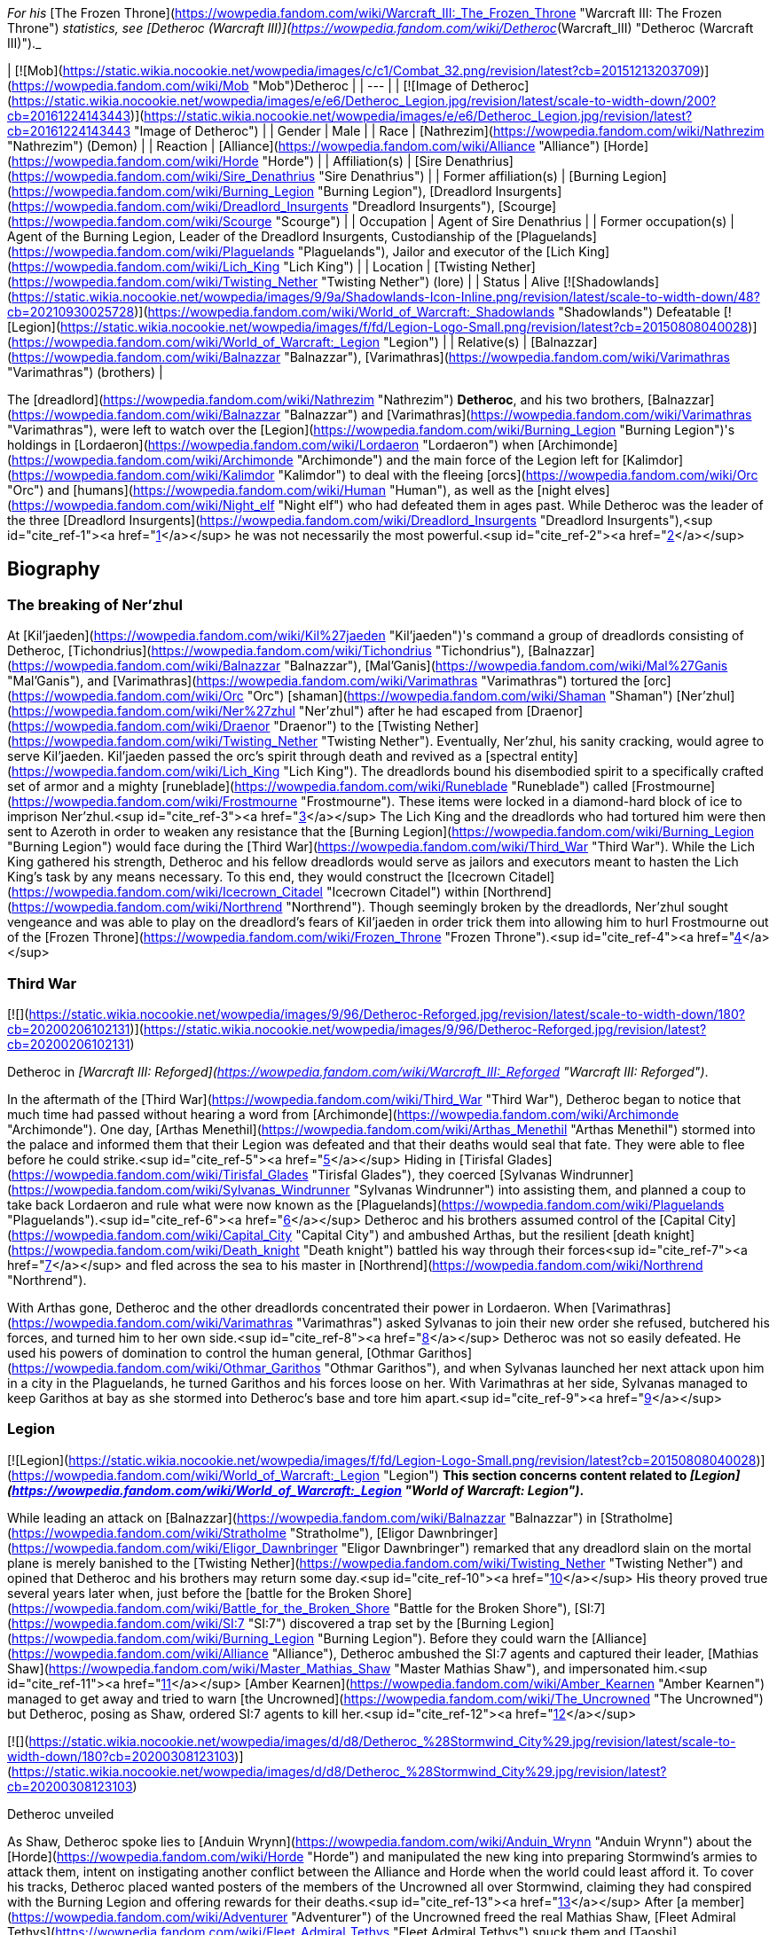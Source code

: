 _For his_ [The Frozen Throne](https://wowpedia.fandom.com/wiki/Warcraft_III:_The_Frozen_Throne "Warcraft III: The Frozen Throne") _statistics, see [Detheroc (Warcraft III)](https://wowpedia.fandom.com/wiki/Detheroc_(Warcraft_III) "Detheroc (Warcraft III)")._

| [![Mob](https://static.wikia.nocookie.net/wowpedia/images/c/c1/Combat_32.png/revision/latest?cb=20151213203709)](https://wowpedia.fandom.com/wiki/Mob "Mob")Detheroc |
| --- |
| [![Image of Detheroc](https://static.wikia.nocookie.net/wowpedia/images/e/e6/Detheroc_Legion.jpg/revision/latest/scale-to-width-down/200?cb=20161224143443)](https://static.wikia.nocookie.net/wowpedia/images/e/e6/Detheroc_Legion.jpg/revision/latest?cb=20161224143443 "Image of Detheroc") |
| Gender | Male |
| Race | [Nathrezim](https://wowpedia.fandom.com/wiki/Nathrezim "Nathrezim") (Demon) |
| Reaction | [Alliance](https://wowpedia.fandom.com/wiki/Alliance "Alliance") [Horde](https://wowpedia.fandom.com/wiki/Horde "Horde") |
| Affiliation(s) | [Sire Denathrius](https://wowpedia.fandom.com/wiki/Sire_Denathrius "Sire Denathrius") |
| Former affiliation(s) | [Burning Legion](https://wowpedia.fandom.com/wiki/Burning_Legion "Burning Legion"), [Dreadlord Insurgents](https://wowpedia.fandom.com/wiki/Dreadlord_Insurgents "Dreadlord Insurgents"), [Scourge](https://wowpedia.fandom.com/wiki/Scourge "Scourge") |
| Occupation | Agent of Sire Denathrius |
| Former occupation(s) | Agent of the Burning Legion, Leader of the Dreadlord Insurgents, Custodianship of the [Plaguelands](https://wowpedia.fandom.com/wiki/Plaguelands "Plaguelands"), Jailor and executor of the [Lich King](https://wowpedia.fandom.com/wiki/Lich_King "Lich King") |
| Location | [Twisting Nether](https://wowpedia.fandom.com/wiki/Twisting_Nether "Twisting Nether") (lore) |
| Status | Alive [![Shadowlands](https://static.wikia.nocookie.net/wowpedia/images/9/9a/Shadowlands-Icon-Inline.png/revision/latest/scale-to-width-down/48?cb=20210930025728)](https://wowpedia.fandom.com/wiki/World_of_Warcraft:_Shadowlands "Shadowlands")  
Defeatable [![Legion](https://static.wikia.nocookie.net/wowpedia/images/f/fd/Legion-Logo-Small.png/revision/latest?cb=20150808040028)](https://wowpedia.fandom.com/wiki/World_of_Warcraft:_Legion "Legion") |
| Relative(s) | [Balnazzar](https://wowpedia.fandom.com/wiki/Balnazzar "Balnazzar"), [Varimathras](https://wowpedia.fandom.com/wiki/Varimathras "Varimathras") (brothers) |

The [dreadlord](https://wowpedia.fandom.com/wiki/Nathrezim "Nathrezim") **Detheroc**, and his two brothers, [Balnazzar](https://wowpedia.fandom.com/wiki/Balnazzar "Balnazzar") and [Varimathras](https://wowpedia.fandom.com/wiki/Varimathras "Varimathras"), were left to watch over the [Legion](https://wowpedia.fandom.com/wiki/Burning_Legion "Burning Legion")'s holdings in [Lordaeron](https://wowpedia.fandom.com/wiki/Lordaeron "Lordaeron") when [Archimonde](https://wowpedia.fandom.com/wiki/Archimonde "Archimonde") and the main force of the Legion left for [Kalimdor](https://wowpedia.fandom.com/wiki/Kalimdor "Kalimdor") to deal with the fleeing [orcs](https://wowpedia.fandom.com/wiki/Orc "Orc") and [humans](https://wowpedia.fandom.com/wiki/Human "Human"), as well as the [night elves](https://wowpedia.fandom.com/wiki/Night_elf "Night elf") who had defeated them in ages past. While Detheroc was the leader of the three [Dreadlord Insurgents](https://wowpedia.fandom.com/wiki/Dreadlord_Insurgents "Dreadlord Insurgents"),<sup id="cite_ref-1"><a href="https://wowpedia.fandom.com/wiki/Detheroc#cite_note-1">[1]</a></sup> he was not necessarily the most powerful.<sup id="cite_ref-2"><a href="https://wowpedia.fandom.com/wiki/Detheroc#cite_note-2">[2]</a></sup>

## Biography

### The breaking of Ner'zhul

At [Kil'jaeden](https://wowpedia.fandom.com/wiki/Kil%27jaeden "Kil'jaeden")'s command a group of dreadlords consisting of Detheroc, [Tichondrius](https://wowpedia.fandom.com/wiki/Tichondrius "Tichondrius"), [Balnazzar](https://wowpedia.fandom.com/wiki/Balnazzar "Balnazzar"), [Mal'Ganis](https://wowpedia.fandom.com/wiki/Mal%27Ganis "Mal'Ganis"), and [Varimathras](https://wowpedia.fandom.com/wiki/Varimathras "Varimathras") tortured the [orc](https://wowpedia.fandom.com/wiki/Orc "Orc") [shaman](https://wowpedia.fandom.com/wiki/Shaman "Shaman") [Ner'zhul](https://wowpedia.fandom.com/wiki/Ner%27zhul "Ner'zhul") after he had escaped from [Draenor](https://wowpedia.fandom.com/wiki/Draenor "Draenor") to the [Twisting Nether](https://wowpedia.fandom.com/wiki/Twisting_Nether "Twisting Nether"). Eventually, Ner'zhul, his sanity cracking, would agree to serve Kil'jaeden. Kil'jaeden passed the orc's spirit through death and revived as a [spectral entity](https://wowpedia.fandom.com/wiki/Lich_King "Lich King"). The dreadlords bound his disembodied spirit to a specifically crafted set of armor and a mighty [runeblade](https://wowpedia.fandom.com/wiki/Runeblade "Runeblade") called [Frostmourne](https://wowpedia.fandom.com/wiki/Frostmourne "Frostmourne"). These items were locked in a diamond-hard block of ice to imprison Ner'zhul.<sup id="cite_ref-3"><a href="https://wowpedia.fandom.com/wiki/Detheroc#cite_note-3">[3]</a></sup> The Lich King and the dreadlords who had tortured him were then sent to Azeroth in order to weaken any resistance that the [Burning Legion](https://wowpedia.fandom.com/wiki/Burning_Legion "Burning Legion") would face during the [Third War](https://wowpedia.fandom.com/wiki/Third_War "Third War"). While the Lich King gathered his strength, Detheroc and his fellow dreadlords would serve as jailors and executors meant to hasten the Lich King's task by any means necessary. To this end, they would construct the [Icecrown Citadel](https://wowpedia.fandom.com/wiki/Icecrown_Citadel "Icecrown Citadel") within [Northrend](https://wowpedia.fandom.com/wiki/Northrend "Northrend"). Though seemingly broken by the dreadlords, Ner'zhul sought vengeance and was able to play on the dreadlord's fears of Kil'jaeden in order trick them into allowing him to hurl Frostmourne out of the [Frozen Throne](https://wowpedia.fandom.com/wiki/Frozen_Throne "Frozen Throne").<sup id="cite_ref-4"><a href="https://wowpedia.fandom.com/wiki/Detheroc#cite_note-4">[4]</a></sup>

### Third War

[![](https://static.wikia.nocookie.net/wowpedia/images/9/96/Detheroc-Reforged.jpg/revision/latest/scale-to-width-down/180?cb=20200206102131)](https://static.wikia.nocookie.net/wowpedia/images/9/96/Detheroc-Reforged.jpg/revision/latest?cb=20200206102131)

Detheroc in _[Warcraft III: Reforged](https://wowpedia.fandom.com/wiki/Warcraft_III:_Reforged "Warcraft III: Reforged")_.

In the aftermath of the [Third War](https://wowpedia.fandom.com/wiki/Third_War "Third War"), Detheroc began to notice that much time had passed without hearing a word from [Archimonde](https://wowpedia.fandom.com/wiki/Archimonde "Archimonde"). One day, [Arthas Menethil](https://wowpedia.fandom.com/wiki/Arthas_Menethil "Arthas Menethil") stormed into the palace and informed them that their Legion was defeated and that their deaths would seal that fate. They were able to flee before he could strike.<sup id="cite_ref-5"><a href="https://wowpedia.fandom.com/wiki/Detheroc#cite_note-5">[5]</a></sup> Hiding in [Tirisfal Glades](https://wowpedia.fandom.com/wiki/Tirisfal_Glades "Tirisfal Glades"), they coerced [Sylvanas Windrunner](https://wowpedia.fandom.com/wiki/Sylvanas_Windrunner "Sylvanas Windrunner") into assisting them, and planned a coup to take back Lordaeron and rule what were now known as the [Plaguelands](https://wowpedia.fandom.com/wiki/Plaguelands "Plaguelands").<sup id="cite_ref-6"><a href="https://wowpedia.fandom.com/wiki/Detheroc#cite_note-6">[6]</a></sup> Detheroc and his brothers assumed control of the [Capital City](https://wowpedia.fandom.com/wiki/Capital_City "Capital City") and ambushed Arthas, but the resilient [death knight](https://wowpedia.fandom.com/wiki/Death_knight "Death knight") battled his way through their forces<sup id="cite_ref-7"><a href="https://wowpedia.fandom.com/wiki/Detheroc#cite_note-7">[7]</a></sup> and fled across the sea to his master in [Northrend](https://wowpedia.fandom.com/wiki/Northrend "Northrend").

With Arthas gone, Detheroc and the other dreadlords concentrated their power in Lordaeron. When [Varimathras](https://wowpedia.fandom.com/wiki/Varimathras "Varimathras") asked Sylvanas to join their new order she refused, butchered his forces, and turned him to her own side.<sup id="cite_ref-8"><a href="https://wowpedia.fandom.com/wiki/Detheroc#cite_note-8">[8]</a></sup> Detheroc was not so easily defeated. He used his powers of domination to control the human general, [Othmar Garithos](https://wowpedia.fandom.com/wiki/Othmar_Garithos "Othmar Garithos"), and when Sylvanas launched her next attack upon him in a city in the Plaguelands, he turned Garithos and his forces loose on her. With Varimathras at her side, Sylvanas managed to keep Garithos at bay as she stormed into Detheroc's base and tore him apart.<sup id="cite_ref-9"><a href="https://wowpedia.fandom.com/wiki/Detheroc#cite_note-9">[9]</a></sup>

### Legion

[![Legion](https://static.wikia.nocookie.net/wowpedia/images/f/fd/Legion-Logo-Small.png/revision/latest?cb=20150808040028)](https://wowpedia.fandom.com/wiki/World_of_Warcraft:_Legion "Legion") **This section concerns content related to _[Legion](https://wowpedia.fandom.com/wiki/World_of_Warcraft:_Legion "World of Warcraft: Legion")_.**

While leading an attack on [Balnazzar](https://wowpedia.fandom.com/wiki/Balnazzar "Balnazzar") in [Stratholme](https://wowpedia.fandom.com/wiki/Stratholme "Stratholme"), [Eligor Dawnbringer](https://wowpedia.fandom.com/wiki/Eligor_Dawnbringer "Eligor Dawnbringer") remarked that any dreadlord slain on the mortal plane is merely banished to the [Twisting Nether](https://wowpedia.fandom.com/wiki/Twisting_Nether "Twisting Nether") and opined that Detheroc and his brothers may return some day.<sup id="cite_ref-10"><a href="https://wowpedia.fandom.com/wiki/Detheroc#cite_note-10">[10]</a></sup> His theory proved true several years later when, just before the [battle for the Broken Shore](https://wowpedia.fandom.com/wiki/Battle_for_the_Broken_Shore "Battle for the Broken Shore"), [SI:7](https://wowpedia.fandom.com/wiki/SI:7 "SI:7") discovered a trap set by the [Burning Legion](https://wowpedia.fandom.com/wiki/Burning_Legion "Burning Legion"). Before they could warn the [Alliance](https://wowpedia.fandom.com/wiki/Alliance "Alliance"), Detheroc ambushed the SI:7 agents and captured their leader, [Mathias Shaw](https://wowpedia.fandom.com/wiki/Master_Mathias_Shaw "Master Mathias Shaw"), and impersonated him.<sup id="cite_ref-11"><a href="https://wowpedia.fandom.com/wiki/Detheroc#cite_note-11">[11]</a></sup> [Amber Kearnen](https://wowpedia.fandom.com/wiki/Amber_Kearnen "Amber Kearnen") managed to get away and tried to warn [the Uncrowned](https://wowpedia.fandom.com/wiki/The_Uncrowned "The Uncrowned") but Detheroc, posing as Shaw, ordered SI:7 agents to kill her.<sup id="cite_ref-12"><a href="https://wowpedia.fandom.com/wiki/Detheroc#cite_note-12">[12]</a></sup>

[![](https://static.wikia.nocookie.net/wowpedia/images/d/d8/Detheroc_%28Stormwind_City%29.jpg/revision/latest/scale-to-width-down/180?cb=20200308123103)](https://static.wikia.nocookie.net/wowpedia/images/d/d8/Detheroc_%28Stormwind_City%29.jpg/revision/latest?cb=20200308123103)

Detheroc unveiled

As Shaw, Detheroc spoke lies to [Anduin Wrynn](https://wowpedia.fandom.com/wiki/Anduin_Wrynn "Anduin Wrynn") about the [Horde](https://wowpedia.fandom.com/wiki/Horde "Horde") and manipulated the new king into preparing Stormwind's armies to attack them, intent on instigating another conflict between the Alliance and Horde when the world could least afford it. To cover his tracks, Detheroc placed wanted posters of the members of the Uncrowned all over Stormwind, claiming they had conspired with the Burning Legion and offering rewards for their deaths.<sup id="cite_ref-13"><a href="https://wowpedia.fandom.com/wiki/Detheroc#cite_note-13">[13]</a></sup> After [a member](https://wowpedia.fandom.com/wiki/Adventurer "Adventurer") of the Uncrowned freed the real Mathias Shaw, [Fleet Admiral Tethys](https://wowpedia.fandom.com/wiki/Fleet_Admiral_Tethys "Fleet Admiral Tethys") snuck them and [Taoshi](https://wowpedia.fandom.com/wiki/Taoshi "Taoshi") into Stormwind during the night. The three [rogues](https://wowpedia.fandom.com/wiki/Rogue "Rogue") made their way to [SI:7 headquarters](https://wowpedia.fandom.com/wiki/SI:7_(Stormwind_City) "SI:7 (Stormwind City)"), where they exposed and killed Detheroc.<sup id="cite_ref-14"><a href="https://wowpedia.fandom.com/wiki/Detheroc#cite_note-14">[14]</a></sup>

### Shadowlands

[![Shadowlands](https://static.wikia.nocookie.net/wowpedia/images/9/9a/Shadowlands-Icon-Inline.png/revision/latest/scale-to-width-down/48?cb=20210930025728)](https://wowpedia.fandom.com/wiki/World_of_Warcraft:_Shadowlands "Shadowlands") **This section concerns content related to _[Shadowlands](https://wowpedia.fandom.com/wiki/World_of_Warcraft:_Shadowlands "World of Warcraft: Shadowlands")_.**

Following his rebirth, Detheroc joined his fellow nathrezim in invading [Revendreth](https://wowpedia.fandom.com/wiki/Revendreth "Revendreth") in order to rescue [Sire Denathrius](https://wowpedia.fandom.com/wiki/Sire_Denathrius "Sire Denathrius"). He was personally warned that if he failed again, he would be flayed, and was responsible for recovering an asset.<sup id="cite_ref-15"><a href="https://wowpedia.fandom.com/wiki/Detheroc#cite_note-15">[15]</a></sup> It was left unclear if the asset in question was Denathrius, who the nathrezim successfully liberated from his prison, or someone else.

## Abilities

## Objective of

## Memorable quotes

### Warcraft III

[![](https://static.wikia.nocookie.net/wowpedia/images/5/54/Detheroc.jpg/revision/latest/scale-to-width-down/180?cb=20200206101941)](https://static.wikia.nocookie.net/wowpedia/images/5/54/Detheroc.jpg/revision/latest?cb=20200206101941)

Detheroc in _[The Frozen Throne](https://wowpedia.fandom.com/wiki/Warcraft_III:_The_Frozen_Throne "Warcraft III: The Frozen Throne")_.

_Main article: [King Arthas (WC3 Undead)#Transcript](https://wowpedia.fandom.com/wiki/King_Arthas_(WC3_Undead)#Transcript "King Arthas (WC3 Undead)")_

_Main article: [A Kingdom Divided (WC3 Undead)#Transcript](https://wowpedia.fandom.com/wiki/A_Kingdom_Divided_(WC3_Undead)#Transcript "A Kingdom Divided (WC3 Undead)")_

_Main article: [King Arthas (WC3 Undead)#Transcript](https://wowpedia.fandom.com/wiki/King_Arthas_(WC3_Undead)#Transcript "King Arthas (WC3 Undead)")_

_Main article: [The Flight from Lordaeron (WC3 Undead)#Transcript](https://wowpedia.fandom.com/wiki/The_Flight_from_Lordaeron_(WC3_Undead)#Transcript "The Flight from Lordaeron (WC3 Undead)")_

_Main article: [Dreadlord's Fall (WC3 Undead)#Transcript](https://wowpedia.fandom.com/wiki/Dreadlord%27s_Fall_(WC3_Undead)#Transcript "Dreadlord's Fall (WC3 Undead)")_

### World of Warcraft

[![Legion](https://static.wikia.nocookie.net/wowpedia/images/f/fd/Legion-Logo-Small.png/revision/latest?cb=20150808040028)](https://wowpedia.fandom.com/wiki/World_of_Warcraft:_Legion "Legion") **This section concerns content related to _[Legion](https://wowpedia.fandom.com/wiki/World_of_Warcraft:_Legion "World of Warcraft: Legion")_.**

_Main article: [Deciphering the Letter#Notes](https://wowpedia.fandom.com/wiki/Deciphering_the_Letter#Notes "Deciphering the Letter")_

_Main article: [The Imposter#Notes](https://wowpedia.fandom.com/wiki/The_Imposter#Notes "The Imposter")_

## Notes and trivia

-   With Balnazzar permanently killed in the [Netherlight Temple](https://wowpedia.fandom.com/wiki/Netherlight_Temple "Netherlight Temple") and Varimathras killed in [Antorus, the Burning Throne](https://wowpedia.fandom.com/wiki/Antorus,_the_Burning_Throne "Antorus, the Burning Throne"), Detheroc is the last living sibling.
-   In the _Warcraft III_ campaigns, dreadlord characters were given different colors out of concern that players wouldn't be able to tell them apart.<sup id="cite_ref-DIH2_16-0"><a href="https://wowpedia.fandom.com/wiki/Detheroc#cite_note-DIH2-16">[16]</a></sup>
-   A [realm](https://wowpedia.fandom.com/wiki/Realm "Realm") in _[World of Warcraft](https://wowpedia.fandom.com/wiki/World_of_Warcraft "World of Warcraft")_, [Detheroc US](https://wowpedia.fandom.com/wiki/Server:Detheroc_US "Server:Detheroc US"), is named after the dreadlord.

## Gallery

-   [![](https://static.wikia.nocookie.net/wowpedia/images/5/54/Detheroc%27s_face.jpg/revision/latest/scale-to-width-down/108?cb=20200206124413)](https://static.wikia.nocookie.net/wowpedia/images/5/54/Detheroc%27s_face.jpg/revision/latest?cb=20200206124413)
    
    Detheroc's face in _Warcraft III: Classic_.
    
-   [![](https://static.wikia.nocookie.net/wowpedia/images/7/79/Detheroc%27s_face_Reforged.jpg/revision/latest/scale-to-width-down/112?cb=20200206124531)](https://static.wikia.nocookie.net/wowpedia/images/7/79/Detheroc%27s_face_Reforged.jpg/revision/latest?cb=20200206124531)
    
    In _Warcraft III: Reforged_.
    
-   [![](https://static.wikia.nocookie.net/wowpedia/images/b/be/Reforged_-_Detheroc_concept.jpg/revision/latest/scale-to-width-down/120?cb=20201122135043)](https://static.wikia.nocookie.net/wowpedia/images/b/be/Reforged_-_Detheroc_concept.jpg/revision/latest?cb=20201122135043)
    
    _Warcraft III: Reforged_ concept art.
    

## Videos

-   [A Kingdom Divided](https://wowpedia.fandom.com/wiki/Detheroc#)

## Patch changes

-   [![Legion](https://static.wikia.nocookie.net/wowpedia/images/f/fd/Legion-Logo-Small.png/revision/latest?cb=20150808040028)](https://wowpedia.fandom.com/wiki/World_of_Warcraft:_Legion "Legion") **[Patch 7.0.3](https://wowpedia.fandom.com/wiki/Patch_7.0.3 "Patch 7.0.3") (2016-07-19):** Added.  
    

## References

## External links

|  |  |
| --- | --- |
| 
-   [Wowhead](https://www.wowhead.com/npc=111192)
-   [WoWDB](https://www.wowdb.com/npcs/111192)

 | 

-   [Wowhead](https://www.wowhead.com/npc=110483)
-   [WoWDB](https://www.wowdb.com/npcs/110483)

 |

| Collapse
-   [v](https://wowpedia.fandom.com/wiki/Template:Burning_Legion "Template:Burning Legion")
-   [e](https://wowpedia.fandom.com/wiki/Template:Burning_Legion?action=edit)

[Burning Legion](https://wowpedia.fandom.com/wiki/Burning_Legion "Burning Legion")



 |
| --- |
|  |
| Leaders | 

-   [Sargeras](https://wowpedia.fandom.com/wiki/Sargeras "Sargeras")
-   [Kil'jaeden](https://wowpedia.fandom.com/wiki/Kil%27jaeden "Kil'jaeden")
-   [Archimonde](https://wowpedia.fandom.com/wiki/Archimonde "Archimonde")
-   [Antoran High Command](https://wowpedia.fandom.com/wiki/Antoran_High_Command "Antoran High Command")
    -   [Erodus](https://wowpedia.fandom.com/wiki/General_Erodus "General Erodus")
    -   [Ishkar](https://wowpedia.fandom.com/wiki/Chief_Engineer_Ishkar "Chief Engineer Ishkar")
    -   [Svirax](https://wowpedia.fandom.com/wiki/Admiral_Svirax "Admiral Svirax")



 |
|  |
| Characters | 

-   [Anetheron](https://wowpedia.fandom.com/wiki/Anetheron "Anetheron")
-   [Azgalor](https://wowpedia.fandom.com/wiki/Azgalor "Azgalor")
-   [Balnazzar](https://wowpedia.fandom.com/wiki/Balnazzar "Balnazzar")
-   [Brutallus](https://wowpedia.fandom.com/wiki/Brutallus "Brutallus")
-   [Coven of Shivarra](https://wowpedia.fandom.com/wiki/Coven_of_Shivarra "Coven of Shivarra")
-   [Gul'dan](https://wowpedia.fandom.com/wiki/Gul%27dan_(alternate_universe) "Gul'dan (alternate universe)")
-   [Imonar](https://wowpedia.fandom.com/wiki/Imonar_the_Soulhunter "Imonar the Soulhunter")
-   [Hakkar](https://wowpedia.fandom.com/wiki/Hakkar_the_Houndmaster "Hakkar the Houndmaster")
-   [Hasabel](https://wowpedia.fandom.com/wiki/Portal_Keeper_Hasabel "Portal Keeper Hasabel")
-   [Jaraxxus](https://wowpedia.fandom.com/wiki/Lord_Jaraxxus "Lord Jaraxxus")
-   [Kruul](https://wowpedia.fandom.com/wiki/Highlord_Kruul "Highlord Kruul")
-   [Demonic Inquisition](https://wowpedia.fandom.com/wiki/Demonic_Inquisition "Demonic Inquisition")
    -   [Atrigan](https://wowpedia.fandom.com/wiki/Atrigan "Atrigan")
    -   [Belac](https://wowpedia.fandom.com/wiki/Belac "Belac")
-   [Kael'thas](https://wowpedia.fandom.com/wiki/Kael%27thas_Sunstrider "Kael'thas Sunstrider")
-   [Kazzak](https://wowpedia.fandom.com/wiki/Lord_Kazzak "Lord Kazzak")
-   [Magtheridon](https://wowpedia.fandom.com/wiki/Magtheridon "Magtheridon")
-   [Mal'Ganis](https://wowpedia.fandom.com/wiki/Mal%27Ganis "Mal'Ganis")
-   [Mannoroth](https://wowpedia.fandom.com/wiki/Mannoroth "Mannoroth")
-   [Mephistroth](https://wowpedia.fandom.com/wiki/Mephistroth "Mephistroth")
-   [Melris Malagan](https://wowpedia.fandom.com/wiki/Melris_Malagan "Melris Malagan")
-   [Putress](https://wowpedia.fandom.com/wiki/Grand_Apothecary_Putress "Grand Apothecary Putress")
-   [Rakeesh](https://wowpedia.fandom.com/wiki/High_General_Rakeesh "High General Rakeesh")
-   [Talgath](https://wowpedia.fandom.com/wiki/Talgath "Talgath")
-   [Tichondrius](https://wowpedia.fandom.com/wiki/Tichondrius "Tichondrius")
-   [Tyranna](https://wowpedia.fandom.com/wiki/Brood_Queen_Tyranna "Brood Queen Tyranna")
-   [Varimathras](https://wowpedia.fandom.com/wiki/Varimathras "Varimathras")
-   [Xavius](https://wowpedia.fandom.com/wiki/Xavius "Xavius")



 |
|  |
| Major races | 

-   [Annihilan](https://wowpedia.fandom.com/wiki/Annihilan "Annihilan")
-   [Aranasi](https://wowpedia.fandom.com/wiki/Aranasi "Aranasi")
-   [Doom lord](https://wowpedia.fandom.com/wiki/Doom_lord "Doom lord")
-   [Daemon](https://wowpedia.fandom.com/wiki/Daemon "Daemon")
-   [Ered'ruin](https://wowpedia.fandom.com/wiki/Ered%27ruin "Ered'ruin")
    -   [Doomguard](https://wowpedia.fandom.com/wiki/Doomguard "Doomguard")
        -   [Doomlord](https://wowpedia.fandom.com/wiki/Doomlord "Doomlord")
-   [Man'ari](https://wowpedia.fandom.com/wiki/Man%27ari "Man'ari")
    -   [Brute](https://wowpedia.fandom.com/wiki/Eredar_brute "Eredar brute")
    -   [Doommaiden](https://wowpedia.fandom.com/wiki/Doommaiden "Doommaiden")
    -   [Wrathguard](https://wowpedia.fandom.com/wiki/Wrathguard "Wrathguard")
-   [Mo'arg](https://wowpedia.fandom.com/wiki/Mo%27arg "Mo'arg")
    -   [Felguard](https://wowpedia.fandom.com/wiki/Felguard "Felguard")
        -   [Fel lord](https://wowpedia.fandom.com/wiki/Fel_lord "Fel lord")
    -   [Gan'arg](https://wowpedia.fandom.com/wiki/Gan%27arg "Gan'arg")
    -   [Brute](https://wowpedia.fandom.com/wiki/Mo%27arg_brute "Mo'arg brute")
-   [Nathrezim](https://wowpedia.fandom.com/wiki/Nathrezim "Nathrezim")
-   [Overfiend](https://wowpedia.fandom.com/wiki/Overfiend "Overfiend")
-   [Sayaad](https://wowpedia.fandom.com/wiki/Sayaad "Sayaad")
-   [Shivarra](https://wowpedia.fandom.com/wiki/Shivarra "Shivarra")
-   [Terrorguard](https://wowpedia.fandom.com/wiki/Terrorguard "Terrorguard")
-   [Wyrmtongue](https://wowpedia.fandom.com/wiki/Wyrmtongue "Wyrmtongue")



 |
|  |
| Minor races | 

-   [Antaen](https://wowpedia.fandom.com/wiki/Antaen "Antaen")
-   [Fel orc](https://wowpedia.fandom.com/wiki/Fel_orc "Fel orc")
-   [Observer](https://wowpedia.fandom.com/wiki/Observer "Observer")
-   [Imp](https://wowpedia.fandom.com/wiki/Imp "Imp")
-   [Imp mother](https://wowpedia.fandom.com/wiki/Imp_mother "Imp mother")
-   [Inquisitor](https://wowpedia.fandom.com/wiki/Inquisitor "Inquisitor")
    -   [Guardian eye](https://wowpedia.fandom.com/wiki/Guardian_eye "Guardian eye")
-   [Jailer](https://wowpedia.fandom.com/wiki/Jailer_(demon) "Jailer (demon)")
-   [Blood elf](https://wowpedia.fandom.com/wiki/Blood_elf "Blood elf")
    -   [Felblood elf](https://wowpedia.fandom.com/wiki/Felblood_elf "Felblood elf")
-   [Satyr](https://wowpedia.fandom.com/wiki/Satyr "Satyr")
-   [Nightborne](https://wowpedia.fandom.com/wiki/Nightborne "Nightborne")
    -   [Felborne](https://wowpedia.fandom.com/wiki/Felborne "Felborne")



 |
|  |
| Constructs | 

-   [Abyssal](https://wowpedia.fandom.com/wiki/Abyssal "Abyssal")
-   [Fel reaver](https://wowpedia.fandom.com/wiki/Fel_reaver "Fel reaver")
-   [Homunculus](https://wowpedia.fandom.com/wiki/Homunculus "Homunculus")
-   [Infernal](https://wowpedia.fandom.com/wiki/Infernal "Infernal")
-   [Fel cannon](https://wowpedia.fandom.com/wiki/Fel_cannon "Fel cannon")
-   [Infernal machine](https://wowpedia.fandom.com/wiki/Infernal_machine "Infernal machine")
-   [Devastator](https://wowpedia.fandom.com/wiki/Devastator "Devastator")
-   [Legion ship](https://wowpedia.fandom.com/wiki/Legion_ship "Legion ship")
-   [Soul engine](https://wowpedia.fandom.com/wiki/Soul_engine "Soul engine")
-   [Spire of woe](https://wowpedia.fandom.com/wiki/Spire_of_woe "Spire of woe")
-   [Fel spreader](https://wowpedia.fandom.com/wiki/Fel_spreader "Fel spreader")



 |
|  |
| Territories | 

-   [Argus](https://wowpedia.fandom.com/wiki/Argus "Argus")
-   [Xoroth](https://wowpedia.fandom.com/wiki/Xoroth "Xoroth")
-   [Emerald Nightmare](https://wowpedia.fandom.com/wiki/Emerald_Nightmare "Emerald Nightmare")
-   [Nathreza](https://wowpedia.fandom.com/wiki/Nathreza "Nathreza")
-   [Twisting Nether](https://wowpedia.fandom.com/wiki/Twisting_Nether "Twisting Nether")



 |
|  |
| Groups &  
[felsworn](https://wowpedia.fandom.com/wiki/Felsworn "Felsworn") | 

<table><tbody><tr><th scope="row"><a href="https://wowpedia.fandom.com/wiki/Demon" title="Demon">Demons</a></th><td><div><ul><li><a href="https://wowpedia.fandom.com/wiki/Demon_Elite_Guard" title="Demon Elite Guard">Demon Elite Guard</a></li><li><a href="https://wowpedia.fandom.com/wiki/Dreadlord_Insurgents" title="Dreadlord Insurgents">Dreadlord Insurgents</a></li><li><a href="https://wowpedia.fandom.com/wiki/Dreadscar" title="Dreadscar">Dreadscar</a></li><li><a href="https://wowpedia.fandom.com/wiki/Tomb_Guardians" title="Tomb Guardians">Tomb Guardians</a></li><li><a href="https://wowpedia.fandom.com/wiki/Magtheridon%27s_Forces" title="Magtheridon's Forces">Magtheridon's Forces</a></li><li><a href="https://wowpedia.fandom.com/wiki/Hederine" title="Hederine">Hederine</a></li><li><a href="https://wowpedia.fandom.com/wiki/Felsoul_(group)" title="Felsoul (group)">Felsoul</a></li><li><a href="https://wowpedia.fandom.com/wiki/Rakeeshi" title="Rakeeshi">Rakeeshi</a></li><li><a href="https://wowpedia.fandom.com/wiki/Talgathi" title="Talgathi">Talgathi</a></li><li><a href="https://wowpedia.fandom.com/wiki/Fel_Covenant" title="Fel Covenant">Fel Covenant</a></li></ul></div></td></tr><tr><td></td></tr><tr><th scope="row"><a href="https://wowpedia.fandom.com/wiki/Sunfury" title="Sunfury">Sunfury</a></th><td><div><ul><li><a href="https://wowpedia.fandom.com/wiki/Bloodwarder" title="Bloodwarder">Bloodwarder</a></li><li><a href="https://wowpedia.fandom.com/wiki/Crimson_Hand" title="Crimson Hand">Crimson Hand</a></li><li><a href="https://wowpedia.fandom.com/wiki/Dawnblade_(blood_elves)" title="Dawnblade (blood elves)">Dawnblade</a></li><li><a href="https://wowpedia.fandom.com/wiki/Firewing" title="Firewing">Firewing</a></li><li><a href="https://wowpedia.fandom.com/wiki/Shadowsword" title="Shadowsword">Shadowsword</a></li><li><a href="https://wowpedia.fandom.com/wiki/Sunblade" title="Sunblade">Sunblade</a></li><li><a href="https://wowpedia.fandom.com/wiki/Sunhawk" title="Sunhawk">Sunhawk</a></li><li><a href="https://wowpedia.fandom.com/wiki/Sunseekers" title="Sunseekers">Sunseekers</a></li></ul></div></td></tr><tr><td></td></tr><tr><th scope="row"><a href="https://wowpedia.fandom.com/wiki/Satyr" title="Satyr">Satyr</a> <a href="https://wowpedia.fandom.com/wiki/Category:Satyr_sects" title="Category:Satyr sects">sects</a></th><td><div><ul><li><a href="https://wowpedia.fandom.com/wiki/Axxarien" title="Axxarien">Axxarien</a></li><li><a href="https://wowpedia.fandom.com/wiki/Bleakheart" title="Bleakheart">Bleakheart</a></li><li><a href="https://wowpedia.fandom.com/wiki/Deth%27ryll" title="Deth'ryll">Deth'ryll</a></li><li><a href="https://wowpedia.fandom.com/wiki/Fallenroot" title="Fallenroot">Fallenroot</a></li><li><a href="https://wowpedia.fandom.com/wiki/Felmusk" title="Felmusk">Felmusk</a></li><li><a href="https://wowpedia.fandom.com/wiki/Haldarr" title="Haldarr">Haldarr</a></li><li><a href="https://wowpedia.fandom.com/wiki/Hatefury" title="Hatefury">Hatefury</a></li><li><a href="https://wowpedia.fandom.com/wiki/Jadefire" title="Jadefire">Jadefire</a></li><li><a href="https://wowpedia.fandom.com/wiki/Legashi" title="Legashi">Legashi</a></li><li><a href="https://wowpedia.fandom.com/wiki/Lords_of_the_Emerald_Flame" title="Lords of the Emerald Flame">Lords of the Emerald Flame</a></li><li><a href="https://wowpedia.fandom.com/wiki/Nazzivus" title="Nazzivus">Nazzivus</a></li><li><a href="https://wowpedia.fandom.com/wiki/Nethervine" title="Nethervine">Nethervine</a></li><li><a href="https://wowpedia.fandom.com/wiki/Putridus" title="Putridus">Putridus</a></li><li><a href="https://wowpedia.fandom.com/wiki/Sargeron_(Outland)" title="Sargeron (Outland)">Sargeron</a></li><li><a href="https://wowpedia.fandom.com/wiki/Unbound" title="Unbound">Unbound</a></li><li><a href="https://wowpedia.fandom.com/wiki/Wildspawn" title="Wildspawn">Wildspawn</a></li><li><a href="https://wowpedia.fandom.com/wiki/Xavian" title="Xavian">Xavian</a></li></ul></div></td></tr><tr><td></td></tr><tr><th scope="row"><a href="https://wowpedia.fandom.com/wiki/Shadow_Council" title="Shadow Council">Shadow Council</a> (<a href="https://wowpedia.fandom.com/wiki/Shadow_Council_(alternate_universe)" title="Shadow Council (alternate universe)">alternate</a>)</th><td><div><ul><li><a href="https://wowpedia.fandom.com/wiki/Argus_Wake" title="Argus Wake">Argus Wake</a></li><li><a href="https://wowpedia.fandom.com/wiki/Burning_Blade_clan" title="Burning Blade clan">Burning Blade clan</a></li><li><a href="https://wowpedia.fandom.com/wiki/Cabal" title="Cabal">Cabal</a></li><li><a href="https://wowpedia.fandom.com/wiki/Cult_of_the_Dark_Strand" title="Cult of the Dark Strand">Cult of the Dark Strand</a></li><li><a href="https://wowpedia.fandom.com/wiki/Deathshadow" title="Deathshadow">Deathshadow</a></li><li><a href="https://wowpedia.fandom.com/wiki/Gorebound" title="Gorebound">Gorebound</a></li><li><a href="https://wowpedia.fandom.com/wiki/Sargerei" title="Sargerei">Sargerei</a></li><li><a href="https://wowpedia.fandom.com/wiki/Searing_Blade" title="Searing Blade">Searing Blade</a></li><li><a href="https://wowpedia.fandom.com/wiki/Sethekk_(alternate_universe)" title="Sethekk (alternate universe)">Sethekk</a></li><li><a href="https://wowpedia.fandom.com/wiki/Shadowsworn" title="Shadowsworn">Shadowsworn</a></li></ul></div></td></tr><tr><td></td></tr><tr><th scope="row"><a href="https://wowpedia.fandom.com/wiki/Undead" title="Undead">Undead</a></th><td><div><ul><li><a href="https://wowpedia.fandom.com/wiki/Risen" title="Risen">Risen</a></li><li><a href="https://wowpedia.fandom.com/wiki/Dreadlord_Loyalists" title="Dreadlord Loyalists">Dreadlord Loyalists</a></li><li><a href="https://wowpedia.fandom.com/wiki/Dreadlord_Insurgents" title="Dreadlord Insurgents">Dreadlord Insurgents</a></li></ul></div></td></tr><tr><td></td></tr><tr><th scope="row"><a href="https://wowpedia.fandom.com/wiki/Third_invasion" title="Third invasion">Third invasion</a>'s allies</th><td><div><ul><li><a href="https://wowpedia.fandom.com/wiki/Deadwood" title="Deadwood">Deadwood</a></li><li><a href="https://wowpedia.fandom.com/wiki/Bilgefin" title="Bilgefin">Felbound tribe</a></li><li><a href="https://wowpedia.fandom.com/wiki/Stonefin" title="Stonefin">Felfin tribe</a></li><li><a href="https://wowpedia.fandom.com/wiki/Felrage" title="Felrage">Felrage</a></li><li><a href="https://wowpedia.fandom.com/wiki/Felrock" title="Felrock">Felrock</a></li><li><a href="https://wowpedia.fandom.com/wiki/Cragtalon" title="Cragtalon">Feltalon</a></li><li><a href="https://wowpedia.fandom.com/wiki/Bloodtotem_tribe" title="Bloodtotem tribe">Feltotem tribe</a></li><li><a href="https://wowpedia.fandom.com/wiki/Tideskorn" title="Tideskorn">Tideskorn</a><ul><li><a href="https://wowpedia.fandom.com/wiki/Tideskorn" title="Tideskorn">Felskorn</a></li><li><a href="https://wowpedia.fandom.com/wiki/Drekirjar" title="Drekirjar">Drekirjar</a></li><li><a href="https://wowpedia.fandom.com/wiki/Bonespeakers" title="Bonespeakers">Bonespeakers</a></li></ul></li><li><a href="https://wowpedia.fandom.com/wiki/Veiled_Hand" title="Veiled Hand">Veiled Hand</a></li></ul></div></td></tr><tr><td></td></tr><tr><th scope="row">Other</th><td><div><ul><li><a href="https://wowpedia.fandom.com/wiki/Archival_Authority_of_Argus" title="Archival Authority of Argus">Archival Authority of Argus</a></li><li><a href="https://wowpedia.fandom.com/wiki/Cult_of_the_Green_Flame" title="Cult of the Green Flame">Cult of the Green Flame</a></li><li><a href="https://wowpedia.fandom.com/wiki/Cult_of_the_Nethersworn" title="Cult of the Nethersworn">Cult of the Nethersworn</a></li><li><a href="https://wowpedia.fandom.com/wiki/Iron_Horde" title="Iron Horde">Iron Horde</a></li><li><a href="https://wowpedia.fandom.com/wiki/Hidden" title="Hidden">Hidden</a></li></ul></div></td></tr></tbody></table>

 |
|  |
| Defectors | 

-   [Horde](https://wowpedia.fandom.com/wiki/Old_Horde "Old Horde") orcs
-   [Illidari](https://wowpedia.fandom.com/wiki/Illidari "Illidari") demons
-   [Sunfury](https://wowpedia.fandom.com/wiki/Sunfury "Sunfury") blood elves
-   Some [Black Harvest](https://wowpedia.fandom.com/wiki/Council_of_the_Black_Harvest "Council of the Black Harvest") demons



 |
|  |
| [Burning  
Crusade](https://wowpedia.fandom.com/wiki/Burning_Crusade "Burning Crusade") | 

-   [Battle of Shar'gel](https://wowpedia.fandom.com/wiki/Battle_of_Shar%27gel "Battle of Shar'gel")
-   [First invasion of Azeroth](https://wowpedia.fandom.com/wiki/War_of_the_Ancients "War of the Ancients")
-   [Invasion of Draenor](https://wowpedia.fandom.com/wiki/Genocide_of_the_draenei "Genocide of the draenei")
-   [Second invasion of Azeroth](https://wowpedia.fandom.com/wiki/Second_invasion "Second invasion")
    -   [First War](https://wowpedia.fandom.com/wiki/First_War "First War")
    -   [Third War](https://wowpedia.fandom.com/wiki/Third_War "Third War")
-   Attempted Azeroth invasions
    -   [Invasion of Outland](https://wowpedia.fandom.com/wiki/Invasion_of_Outland "Invasion of Outland")
        -   [Battle for Quel'Danas](https://wowpedia.fandom.com/wiki/Battle_for_Quel%27Danas "Battle for Quel'Danas")
    -   [Battle for the Undercity](https://wowpedia.fandom.com/wiki/Battle_for_the_Undercity "Battle for the Undercity")
-   [Third invasion of Azeroth](https://wowpedia.fandom.com/wiki/Third_invasion_of_the_Burning_Legion "Third invasion of the Burning Legion")
    -   [Argus Campaign](https://wowpedia.fandom.com/wiki/Argus_Campaign "Argus Campaign")



 |
|  |
| 

-   [Darkstorm](https://wowpedia.fandom.com/wiki/Darkstorm "Darkstorm")
-   [Burning Legion category](https://wowpedia.fandom.com/wiki/Category:Burning_Legion "Category:Burning Legion")



 |

Others like you also viewed
